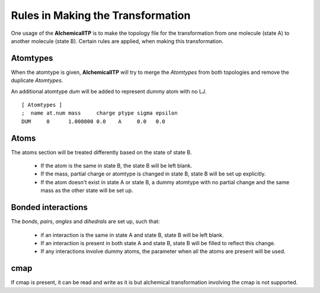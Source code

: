 .. _rules:

Rules in Making the Transformation
==================================

One usage of the **AlchemicalITP** is to make the topology file for the
transformation from one molecule (state A) to another molecule (state B).
Certain rules are applied, when making this transformation.

Atomtypes
---------

When the atomtype is given, **AlchemicalITP** will try to merge the *Atomtypes*
from both topologies and remove the duplicate *Atomtypes*.

An additional atomtype *dum* will be added to represent dummy atom with no LJ. ::

    [ Atomtypes ]
    ;  name at.num mass     charge ptype sigma epsilon
    DUM     0      1.008000 0.0    A     0.0   0.0

Atoms
-----

The atoms section will be treated differently based on the state of state B.

 - If the atom is the same in state B, the state B will be left blank.
 - If the mass, partial charge or atomtype is changed in state B, state B will
   be set up explicitly.
 - If the atom doesn't exist in state A or state B, a dummy atomtype with no
   partial change and the same mass as the other state will be set up.

Bonded interactions
-------------------

The *bonds*, *pairs*, *angles* and *dihedrals* are set up, such that:

 - if an interaction is the same in state A and state B, state B will be left
   blank.
 - If an interaction is present in both state A and state B, state B will be
   filled to reflect this change.
 - If any interactions involve dummy atoms, the parameter when all the atoms
   are present will be used.

cmap
----

If cmap is present, it can be read and write as it is but alchemical
transformation involving the cmap is not supported.

